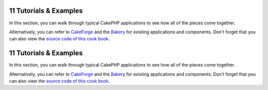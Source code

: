 11 Tutorials & Examples
-----------------------

In this section, you can walk through typical CakePHP applications
to see how all of the pieces come together.

Alternatively, you can refer to
`CakeForge <http://cakeforge.org/>`_ and the
`Bakery <http://bakery.cakephp.org/>`_ for existing applications
and components. Don't forget that you can also view the
`source code of this cook book <http://thechaw.com/cakebook/>`_.

11 Tutorials & Examples
-----------------------

In this section, you can walk through typical CakePHP applications
to see how all of the pieces come together.

Alternatively, you can refer to
`CakeForge <http://cakeforge.org/>`_ and the
`Bakery <http://bakery.cakephp.org/>`_ for existing applications
and components. Don't forget that you can also view the
`source code of this cook book <http://thechaw.com/cakebook/>`_.
